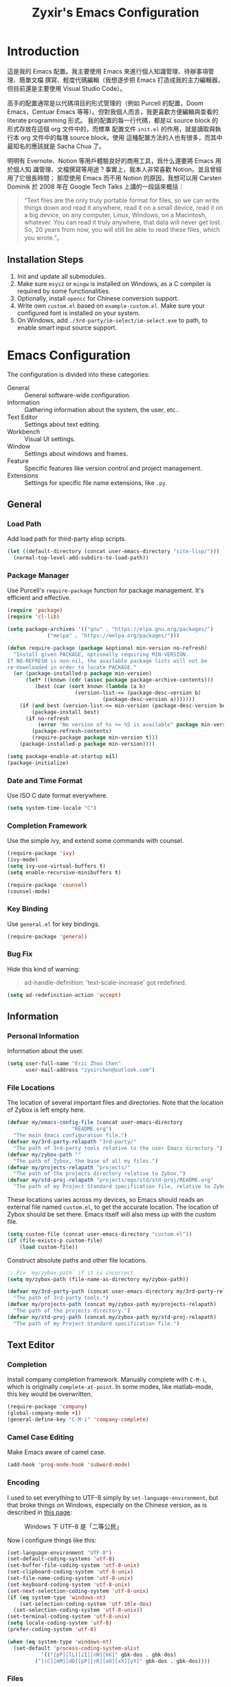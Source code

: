 # -*- org-edit-src-content-indentation: 0; -*-
#+TITLE: Zyxir's Emacs Configuration
#+STARTUP: content

* Introduction

這是我的 Emacs 配置。我主要使用 Emacs 來進行個人知識管理、待辦事項管理、簡單文檔
撰寫、輕度代碼編輯（我想逐步把 Emacs 打造成我的主力編輯器，但目前還是主要使用
Visual Studio Code）。

高手的配置通常是以代碼項目的形式管理的（例如 Purcell 的配置，Doom Emacs，Centuar
Emacs 等等）。但對我個人而言，我更喜歡方便編輯與查看的 literate programming 形式。
我的配置的每一行代碼，都是以 source block 的形式存放在這個 org 文件中的，而標準
配置文件 ~init.el~ 的作用，就是讀取與執行本 org 文件中的每塊 source block。使用
這種配置方法的人也有很多，而其中最知名的應該就是 Sacha Chua 了。

明明有 Evernote、Notion 等用戶體驗良好的商用工具，爲什么還要將 Emacs 用於個人知
識管理、文檔撰寫等用途？事實上，我本人非常喜歡 Notion，並且曾經用了它很長時間；
那麼使用 Emacs 而不用 Notion 的原因，我想可以用 Carsten Dominik 於 2008 年在
Google Tech Talks 上講的一段話來概括：

#+begin_quote
“Text files are the only truly portable format for files, so we can write things
down and read it anywhere, read it on a small device, read it on a big device,
on any computer, Linux, Windows, on a Macintosh, whatever. You can read it truly
anywhere, that data will never get lost. So, 20 years from now, you will still
be able to read these files, which you wrote.”。
#+end_quote

** Installation Steps

1. Init and update all submodules.
2. Make sure ~msys2~ or ~mingw~ is installed on Windows, as a C compiler is
   required by some functionalities.
3. Optionally, install ~opencc~ for Chinese conversion support.
4. Write own =custom.el= based on =example-custom.el=. Make sure your configured
   font is installed on your system.
5. On Windows, add =./3rd-party/im-select/im-select.exe= to path, to enable
   smart input source support.

* Emacs Configuration

The configuration is divided into these categories:

- General :: General software-wide configuration.
- Information :: Gathering information about the system, the user,
  etc..
- Text Editor :: Settings about text editing.
- Workbench :: Visual UI settings.
- Window :: Settings about windows and frames.
- Feature :: Specific features like version control and project
  management.
- Extensions :: Settings for specific file name extensions, like
  ~.py~.

** General

*** Load Path

Add load path for third-party elisp scripts.

#+begin_src emacs-lisp
(let ((default-directory (concat user-emacs-directory "site-lisp/")))
  (normal-top-level-add-subdirs-to-load-path))
#+end_src

*** Package Manager

Use Purcell's ~require-package~ function for package management. It's
efficient and effective.

#+begin_src emacs-lisp
(require 'package)
(require 'cl-lib)

(setq package-archives '(("gnu" . "https://elpa.gnu.org/packages/")
			 ("melpa" . "https://melpa.org/packages/")))

(defun require-package (package &optional min-version no-refresh)
  "Install given PACKAGE, optionally requiring MIN-VERSION.
If NO-REFRESH is non-nil, the available package lists will not be
re-downloaded in order to locate PACKAGE."
  (or (package-installed-p package min-version)
      (let* ((known (cdr (assoc package package-archive-contents)))
	     (best (car (sort known (lambda (a b)
				      (version-list-<= (package-desc-version b)
						       (package-desc-version a)))))))
	(if (and best (version-list-<= min-version (package-desc-version best)))
	    (package-install best)
	  (if no-refresh
	      (error "No version of %s >= %S is available" package min-version)
	    (package-refresh-contents)
	    (require-package package min-version t)))
	(package-installed-p package min-version))))

(setq package-enable-at-startup nil)
(package-initialize)
#+end_src

*** Date and Time Format

Use ISO C date format everywhere.

#+begin_src emacs-lisp
(setq system-time-locale "C")
#+end_src

*** Completion Framework

Use the simple ivy, and extend some commands with counsel.

#+begin_src emacs-lisp
(require-package 'ivy)
(ivy-mode)
(setq ivy-use-virtual-buffers t)
(setq enable-recursive-minibuffers t)

(require-package 'counsel)
(counsel-mode)
#+end_src

*** Key Binding

Use ~general.el~ for key bindings.

#+begin_src emacs-lisp
(require-package 'general)
#+end_src

*** Bug Fix

Hide this kind of warning:

#+begin_quote
ad-handle-definition: 'text-scale-increase' got redefined.
#+end_quote

#+begin_src emacs-lisp
(setq ad-redefinition-action 'accept)
#+end_src

** Information

*** Personal Information

Information about the user.

#+begin_src emacs-lisp
(setq user-full-name "Eric Zhuo Chen"
      user-mail-address "zyxirchen@outlook.com")
#+end_src

*** File Locations

The location of several important files and directories. Note that the
location of Zybox is left empty here.

#+begin_src emacs-lisp
(defvar my/emacs-config-file (concat user-emacs-directory
				     "README.org")
  "The main Emacs configuration file.")
(defvar my/3rd-party-relapath "3rd-party/"
  "The path of 3rd-party tools relative to the user Emacs directory.")
(defvar my/zybox-path ""
  "The path of Zybox, the base of all my files.")
(defvar my/projects-relapath "projects/"
  "The path of the projects directory relative to Zybox.")
(defvar my/std-proj-relapath "projects/ego/std/std-proj/README.org"
  "The path of my Project Standard specification file, relative to Zybox.")
#+end_src

These locations varies across my devices, so Emacs should reads an
external file named ~custom.el~, to get the accurate location. The
location of Zybox should be set there. Emacs itself will also mess up
with the custom file.

#+begin_src emacs-lisp
(setq custom-file (concat user-emacs-directory "custom.el"))
(if (file-exists-p custom-file)
    (load custom-file))
#+end_src

Construct absolute paths and other file locations.

#+begin_src emacs-lisp
;; Fix `my/zybox-path` if it is incorrect.
(setq my/zybox-path (file-name-as-directory my/zybox-path))

(defvar my/3rd-party-path (concat user-emacs-directory my/3rd-party-relapath)
  "The path of 3rd-party tools.")
(defvar my/projects-path (concat my/zybox-path my/projects-relapath)
  "The path of the projects directory.")
(defvar my/std-proj-path (concat my/zybox-path my/std-proj-relapath)
  "The path of my Project Standard specification file.")
#+end_src

** Text Editor

*** Completion

Install company completion framework. Manually complete with =C-M-i=, which is
originally ~complete-at-point~. In some modes, like matlab-mode, this key would
be overwritten.

#+begin_src emacs-lisp
(require-package 'company)
(global-company-mode +1)
(general-define-key "C-M-i" 'company-complete)
#+end_src

*** Camel Case Editing

Make Emacs aware of camel case.

#+begin_src emacs-lisp
(add-hook 'prog-mode-hook 'subword-mode)
#+end_src

*** Encoding

I used to set everything to UTF-8 simply by ~set-language-environment~, but that
broke things on Windows, especially on the Chinese version, as is described in
[[https://github.com/hick/emacs-chinese#ms-windows-%E7%8E%AF%E5%A2%83%E7%9A%84-utf-8-%E9%85%8D%E7%BD%AE][this page]]:

#+CAPTION: Windows 下 UTF-8 是「二等公民」
[[file:images/emacs-chinese-utf-8-side-effects.png]]

Now I configure things like this:

#+begin_src emacs-lisp
(set-language-environment "UTF-8")
(set-default-coding-systems 'utf-8)
(set-buffer-file-coding-system 'utf-8-unix)
(set-clipboard-coding-system 'utf-8-unix)
(set-file-name-coding-system 'utf-8-unix)
(set-keyboard-coding-system 'utf-8-unix)
(set-next-selection-coding-system 'utf-8-unix)
(if (eq system-type 'windows-nt)
    (set-selection-coding-system 'utf-16le-dos)
  (set-selection-coding-system 'utf-8-unix))
(set-terminal-coding-system 'utf-8-unix)
(setq locale-coding-system 'utf-8)
(prefer-coding-system 'utf-8)

(when (eq system-type 'windows-nt)
  (set-default 'process-coding-system-alist
	       '(("[pP][lL][iI][nN][kK]" gbk-dos . gbk-dos)
		 ("[cC][mM][dD][pP][rR][oO][xX][yY]" gbk-dos . gbk-dos))))
#+end_src

*** Files

**** Cursor Position

Always save cursor position.

#+begin_src emacs-lisp
(save-place-mode 1)
#+end_src

**** Backup

A better backup and auto save configuration.

#+begin_src emacs-lisp
(defvar my/backup-directory (concat user-emacs-directory
				    "backups")
  "The location of backups.")
(unless (file-exists-p my/backup-directory)
  (make-directory my/backup-directory t))
(setq backup-directory-alist `(("." . ,my/backup-directory)))
(setq make-backup-files t
      vc-make-backup-files t
      backup-by-copying t
      version-control t
      delete-old-versions t
      delete-by-moving-to-trash t
      kept-old-versions 0
      kept-new-versions 10
      auto-save-default t
      auto-save-timeout 20
      auto-save-interval 200
      )
#+end_src

**** File Manipulation

Function to delete the current buffer and file at the same time. This is from
[[https://emacsredux.com/blog/2013/04/03/delete-file-and-buffer/][Delete File and Buffer | Emacs Redux]].

#+begin_src emacs-lisp
(defun my/delete-file-and-buffer ()
  "Kill the current buffer and deletes the file it is visiting."
  (interactive)
  (let ((filename (buffer-file-name)))
    (when filename
      (if (vc-backend filename)
	  (vc-delete-file filename)
	(progn
	  (delete-file filename)
	  (message "Delete file %s" filename)
	  (kill-buffer))))))
#+end_src

**** Recent Files

Make use of =recentf.el=.

#+begin_src emacs-lisp
(require 'recentf)
(setq recentf-max-saved-items 200
      recentf-max-menu-items 15)
(recentf-mode)
#+end_src

Open recent files with =C-x r=

#+begin_src emacs-lisp
(general-define-key "C-x r" 'counsel-recentf)
#+end_src

*** Format

Show trailing whitespace for most modes.

#+begin_src emacs-lisp
(defun my/show-trailing-whitespace ()
  "Turn on whitespace mode for the current buffer."
  (setq-local show-trailing-whitespace t))
(add-hook 'prog-mode-hook 'my/show-trailing-whitespace)
(add-hook 'text-mode-hook 'my/show-trailing-whitespace)

(add-hook 'before-save-hook 'delete-trailing-whitespace)
(general-define-key "C-c SPC" 'delete-trailing-whitespace)
#+end_src

Set default fill column to 79.

#+begin_src emacs-lisp
(setq-default fill-column 79)
#+end_src

*** Input Method

Use ~sis~ (smart input source) to reduce manual switch for OS input source.

#+begin_src emacs-lisp
(require-package 'sis)
(sis-global-respect-mode t)
#+end_src

**Platform-specific settings should be configured in custom.el** in accordance
to the README of ~sis~.

*** Location

Show side line numbers and column number while coding.

#+begin_src emacs-lisp
(add-hook 'prog-mode-hook
	  (lambda ()
	    (display-line-numbers-mode 1)))
(column-number-mode 1)
#+end_src

*** Parenthesis

Indicate matching parenthesis.

#+begin_src emacs-lisp
(show-paren-mode 1)
#+end_src

*** Search

Replace isearch with swiper.

#+begin_src emacs-lisp
(require-package 'swiper)
(general-define-key "C-s" 'swiper)
#+end_src

Enable character folding (having =bar= matching =bár=) for swiper.

#+begin_src emacs-lisp
(setq search-default-mode #'char-fold-to-regexp)
#+end_src

** Workbench

*** Startup

Inhibit startup screen.

#+begin_src emacs-lisp
(setq inhibit-startup-screen t)
#+end_src

*** Appearances

Font and color theme.

#+begin_src emacs-lisp
(defvar my/main-font-name "Sarasa Mono CL"
  "Main font name for the whole program.")
(defvar my/main-font-size 11
  "The default size for the main font.")
(setq my/main-font-full (concat my/main-font-name " "
			     (number-to-string my/main-font-size)))

(when (display-graphic-p)
  (set-face-attribute 'default nil :font my/main-font-full)
  (set-frame-font my/main-font-full)
  (dolist (charset '(kana han symbol cjk-misc bopomofo))
    (set-fontset-font (frame-parameter nil 'font) charset
		      (font-spec :family my/main-font-name)))

  (require-package 'solaire-mode)
  (solaire-global-mode +1)
  (require-package 'doom-themes)
  (load-theme 'doom-one-light t))
#+end_src

Disable unnecessary UI elements.

#+begin_src emacs-lisp
(tool-bar-mode -1)
(menu-bar-mode -1)
(scroll-bar-mode -1)
#+end_src

Add a vertical line indicating the fill-column for all programming modes.

#+begin_src emacs-lisp
(add-hook 'prog-mode-hook
	  (lambda ()
	    (display-fill-column-indicator-mode t)))
#+end_src

*** Modeline

**** Hide Minor Modes

There are so many minor modes displayed on the mode line, which should
be diminished.

#+begin_src emacs-lisp
(require-package 'diminish)
(add-hook 'after-init-hook
	  (lambda ()
	    (diminish 'company-mode)
	    (diminish 'counsel-mode)
	    (diminish 'ivy-mode)
	    (diminish 'org-roam-mode)
	    (diminish 'projectile-mode)
	    (diminish 'which-key-mode)))
#+end_src

*** Which-key

Which-key displays the key bindings following your currently entered
incomplete command (a prefix) in a popup.

#+begin_src emacs-lisp
(require-package 'which-key)
(which-key-setup-side-window-bottom)
(which-key-mode)
#+end_src

** Window

*** Frame Behavior

If running with GUI, adjust the frame.

#+begin_src emacs-lisp
(when (display-graphic-p)
  (setq initial-frame-alist
	'((width . 110)
	  (height . 40)))
  (setq default-frame-alist initial-frame-alist))
#+end_src

** Extensions

*** MATLAB ~.m~

The old but useful MATLAB mode.

#+begin_src emacs-lisp
(require-package 'matlab-mode)
(add-hook 'matlab-mode-hook 'auto-fill-mode)
#+end_src

However, my line number configuration doesn't work on matlab-mode, so it
requires extra configuration.

#+begin_src emacs-lisp
(add-hook 'matlab-mode-hook
	  (lambda ()
	    (display-line-numbers-mode 1)))
#+end_src

*** Org ~.org~

**** Markup

Allow Chinese around markups. This comes from [[https://emacs-china.org/t/org-mode/597/4][Emacs China : Org-mode 中文行内格
式化的问题]], may not be stable.

#+begin_src emacs-lisp
(setq org-emphasis-regexp-components
      ;; markup 记号前后允许中文
      (list (concat " \t('\"{"            "[:nonascii:]")
	    (concat "- \t.,:!?;'\")}\\["  "[:nonascii:]")
	    " \t\r\n,\"'"
	    "."
	    1))
#+end_src

**** Indentation

Do no indent each paragraph according to the heading.

#+begin_src emacs-lisp
(setq-default org-adapt-indentation nil)
#+end_src

**** Attachments

Put attachments in an obvious directory.

#+begin_src emacs-lisp
(setq org-attach-id-dir "org-attachments/")
#+end_src

**** Bullets

Show org-mode bullets as UTF-8 characters.

#+begin_src emacs-lisp
(require-package 'org-bullets)
(require 'org-bullets)
(add-hook 'org-mode-hook (lambda () (org-bullets-mode 1)))
#+end_src

Render bullets ("•" and "◦") instead of dashes in bulleted lists.

#+begin_src emacs-lisp
(font-lock-add-keywords 'org-mode
			'(("^ *\\([-]\\) "
			   (0 (prog1 () (compose-region (match-beginning 1) (match-end 1) "•"))))))
(font-lock-add-keywords 'org-mode
			'(("^ *\\([+]\\) "
			   (0 (prog1 () (compose-region (match-beginning 1) (match-end 1) "◦"))))))
#+end_src

**** Capture

Utilize the ~org-capture~ mechanism.

#+begin_src emacs-lisp
(general-define-key "C-c c" 'org-capture)
#+end_src

**** Editing Features

Enable auto fill, and fill to the 80th character.

#+begin_src emacs-lisp
(add-hook 'org-mode-hook
	  (lambda ()
	    (auto-fill-mode +1)))
#+end_src

Disable =C-c C-i=, which I always mispress.

#+begin_src emacs-lisp
(eval-after-load 'org
  (progn
    (general-define-key :keymaps 'org-mode-map "C-c C-i" nil)))
#+end_src

**** Export to HTML

These code are copied from zwz's blog and only works for org-mode 8.0 or
higher. They are used to: 清除中文導出 HTML 後產生的多餘空格.

#+begin_src emacs-lisp
(defun clear-single-linebreak-in-cjk-string (string)
  "clear single line-break between cjk characters that is usually soft line-breaks"
  (let* ((regexp "\\([\u4E00-\u9FA5]\\)\n\\([\u4E00-\u9FA5]\\)")
	 (start (string-match regexp string)))
    (while start
      (setq string (replace-match "\\1\\2" nil nil string)
	    start (string-match regexp string start))))
  string)

(require 'ox-man)

(defun ox-html-clear-single-linebreak-for-cjk (string backend info)
  (when (org-export-derived-backend-p backend 'html)
    (clear-single-linebreak-in-cjk-string string)))

(add-to-list 'org-export-filter-final-output-functions
	     'ox-html-clear-single-linebreak-for-cjk)
#+end_src

**** Export to LaTeX

LaTeX exporting with Chinese in Emacs is always a pain. I am going to make it no
longer a pain.

***** 正確導出的方法

就目前而言，衹需要加入一個選項就可以正常導出中文文章：

#+begin_quote
#+LATEX_HEADER: \usepackage{ctex}
#+end_quote

其它細致選項，還需要具體地去針對各個文件來調整，例如使用 ~tags:nil~ 選項來去掉輸
出文件中的標籤。

***** 細調中文文檔類 cn-article

弄出一系列還不錯的預設選項，集成到 cn-article 類中，讓日後的文檔輸出更方便。

#+begin_src emacs-lisp
(add-to-list 'org-latex-classes
	     '("cn-article"
	       "\\documentclass[lang=cn]{elegantpaper}
\\usepackage{ctex}"
	       ("\\section{%s}" . "\\section*{%s}")
	       ("\\subsection{%s}" . "\\subsection*{%s}")
	       ("\\subsubsection{%s}" . "\\subsubsection*{%s}")
	       ("\\paragraph{%s}" . "\\paragraph*{%s}")
	       ("\\subparagraph{%s}" . "\\subparagraph*{%s}")))
#+end_src

**** Insert Image

Org-download facilitates moving images from filesystem, clipboard, or
web pages, into an org-mode buffer.

#+begin_src emacs-lisp
(require-package 'org-download)
(require 'org-download)
(add-hook 'dired-mode-hook 'org-download-enable)

;; By default, download images to a dedicated folder.
(setq org-download-image-dir "images")
#+end_src

*** PlantUML

Install =plantuml-mode=.

#+begin_src emacs-lisp
(require-package 'plantuml-mode)
#+end_src

Use executable inside Emacs config directory.

#+begin_src emacs-lisp
(setq plantuml-jar-path (concat my/3rd-party-path "plantuml/plantuml.jar")
      plantuml-default-exec-mode 'jar)
#+end_src

*** Python ~.py~

** Feature

*** Calendar and Org-Journal

Assign a key to toggle the calendar.

#+begin_src emacs-lisp
(general-define-key "C-c g" 'calendar)
#+end_src

Org-journal is a tool to keep journals, and it works with the built-in
calendar. I decided to try it on <2021-06-02 Wed>.

#+begin_src emacs-lisp
(require-package 'org-journal)
#+end_src

Set the journal directory as ~Zybox/org-journal~.

#+begin_src emacs-lisp
(setq org-journal-dir (concat my/zybox-path "org-journal"))
(unless (file-exists-p org-journal-dir)
  (make-directory org-journal-dir))
#+end_src

Set shortcuts and templates.

#+begin_src emacs-lisp
(general-define-key "C-c j" 'org-journal-new-entry)
(setq org-journal-file-format "%F"
      org-journal-date-format "%F %a W%V\n"
      org-journal-date-prefix "#+TITLE: "
      org-journal-time-format "%R "
      org-journal-time-format-post-midnight "%R (midnight) "
      org-journal-time-prefix "\n* "
      org-journal-file-header "")
#+end_src

If it is early than 3 a.m., it is still yesterday.

#+begin_src emacs-lisp
(setq org-extend-today-until 3)
#+end_src

*** Chinese Conversion

Conversion between simplified/traditional Chinese with =opencc.el=. 使用
=opencc.el=進行中文簡繁轉換。

#+begin_src emacs-lisp
(require 'opencc)
#+end_src

=opencc.el= is based on OpenCC:

#+begin_quote
Open Chinese Convert (OpenCC, 開放中文轉換) is an opensource project for
conversions between Traditional Chinese, Simplified Chinese and Japanese Kanji
(Shinjitai). It supports character-level and phrase-level conversion, character
variant conversion and regional idioms among Mainland China, Taiwan and Hong
Kong. This is not translation tool between Mandarin and Cantonese, etc.
#+end_quote

在 Windows 下，需要一些特殊的措施來使 OpenCC 得以正常運行。詳見[[file:documents/opencc-windows-conf.org][在 Windows 下使用 opencc.el]]。

*** Emojis

Install emojify to display emojis.

#+begin_src emacs-lisp
(require-package 'emojify)

(setq emojify-emoji-styles '(github))
(global-emojify-mode +1)
(general-define-key "C-c e" 'emojify-insert-emoji)
#+end_src

*** Git

Magit is a complete text-based user interface to Git.

#+begin_src emacs-lisp
(require-package 'magit)
#+end_src

*** Language Server Protocol

Language server protocol is the future. It is well suited for Emacs, a free and
open source text editor.

#+begin_src emacs-lisp
(require-package 'lsp-mode)
(require-package 'lsp-ui)
#+end_src

*** Lorem Ipsum Generator

Use a package to generate dummy Latin text into a buffer.

#+begin_src emacs-lisp
(require-package 'lorem-ipsum)
#+end_src

Use ~lorem-ipsum-insert-paragraphs~, ~lorem-ipsum-insert-sentences~, and
~lorem-ipsum-insert-list~.

*** Org-Roam

Org-roam is a tool for network thought. I decided to try it on
<2021-03-15 Mon>.

**** Installation

Above all, install it, along with org-roam-ui, which visualize notes. It is
worth noticing that I upgrade org-roam from v1 to v2 at [2021-08-30 Mon].

#+begin_src emacs-lisp
(setq org-roam-v2-ack t)
(require-package 'org)
(require-package 'org-roam)
(require 'org-roam)
#+end_src

Set the org-roam directory, and enable it by default.

#+begin_src emacs-lisp
(setq org-roam-directory (concat my/zybox-path "org-roam"))
(unless (file-exists-p org-roam-directory)
  (make-directory org-roam-directory))
(org-roam-setup)
#+end_src

**** Shortcuts

Define a series of shortcuts for org-roam. "z" for Zettelkasten.

#+begin_src emacs-lisp
(define-prefix-command 'my/org-roam-map)
(general-define-key
 "C-c z" 'my/org-roam-map)

(general-define-key
 :keymaps 'my/org-roam-map
 "c" 'org-roam-capture
 "f" 'org-roam-node-find
 "i" 'org-roam-node-insert
 "t" 'org-roam-buffer-toggle)
#+end_src

**** Interaction with =recentf=

Do not show org-roam files in recentf list.

#+begin_src emacs-lisp
(add-to-list 'recentf-exclude
	     (concat org-roam-directory "/.*"))
#+end_src

**** UI with =org-roam-ui=

Org-Roam-UI, in place of Org-Roam-Server for v1, is a frontend for exploring and
interacting with org-roam notes for Org-Roam v2.

However, it's not yet on MELPA, so I added it as a submodule, and had to install
its dependencies manually.

#+begin_src emacs-lisp
(require-package 'websocket)
(require-package 'simple-httpd)
#+end_src

Then I can load Org-Roam-UI.

#+begin_src emacs-lisp
(load-library "org-roam-ui")
#+end_src

*** Project Management

Manage projects with projectile, and use =C-c p= as the shortcut.

#+begin_src emacs-lisp
(require-package 'projectile)
(projectile-mode +1)
(define-key projectile-mode-map (kbd "C-x p") 'projectile-command-map)
#+end_src

**** Search Path

Default search for projects in the user defined projects path.

#+begin_src emacs-lisp
(setq projectile-project-search-path `(,my/projects-path))
#+end_src

*** Quick Access

I want to reach several important files quickly with shortcuts.

#+begin_src emacs-lisp
(defvar my/quick-access-choices nil
  "A list of quick access shortcuts, names and paths.")
(setq my/quick-access-choices
      `((?e "Emacs Config" ,my/emacs-config-file)
	(?z "Zybox" ,my/zybox-path)
	(?p "Projects" ,my/projects-path)
	(?s "Std-Proj" ,my/std-proj-path)))

(defun my/quick-access (arg)
  "`find-file' a quick access path if ARG is nil.

Prefix it with C-u to `find-file-other-window'. And prefix it with double C-u
to `file-file-other-frame'.

Quick access paths are defined in `my/quick-access-choices'"
  (interactive "P")
  (let* ((find-file-function
	  (cond
	   ((equal arg '(4)) 'find-file-other-window)
	   ((equal arg '(16)) 'find-file-other-frame)
	   (t 'find-file)))
	 (choice
	  (read-multiple-choice
	   "Choose a quick access target."
	   my/quick-access-choices))
	 (target
	  (nth 2 choice)))
    (funcall find-file-function target)))

(general-define-key "C-c o" #'my/quick-access)
#+end_src

*** GTD

The aim is to implement a GTD system with org-mode.

**** Relevant Files

Define those relevant files.

#+begin_src emacs-lisp
(defvar my/gtd-path
  (concat my/zybox-path "org-gtd/")
  "The path of my GTD system root.")

(defvar my/gtd-inbox-path
  (concat my/gtd-path "inbox.org")
  "The path of `inbox.org' of my GTD system.")

(defvar my/gtd-gtd-path
  (concat my/gtd-path "gtd.org")
  "The path of `gtd.org' of my GTD system.")

(defvar my/gtd-someday-path
  (concat my/gtd-path "someday.org")
  "The path of `someday.org' of my GTD system.")
#+end_src

**** Todo States

Use more states for precise control.

#+begin_src emacs-lisp
(setq org-todo-keywords
      '((sequence "TODO(t)"
		  "IN PROCESS(i)"
		  "POSTPONED(p)"
		  "|"
		  "DONE(d)")
	(sequence "|"
		  "CANCELED(c)")))

(setq org-todo-keyword-faces
      '(("TODO" . (:foreground "#B71C1C" :weight bold))
	("IN PROCESS" . (:foreground "#8BC34A" :weight bold))
	("POSTPONED" . (:foreground "#F57C00" :weight bold))
	("DONE" . (:foreground "#33691E" :weight bold))
	("CANCELED" . (:foreground "#757575" :weight bold))))
#+end_src

**** Capturing System

Capture entries via ~org-capture~.

#+begin_src emacs-lisp
(add-to-list 'org-capture-templates
	     `("i" "inbox" entry
	       (file+headline ,my/gtd-inbox-path "inbox")
	       "* TODO [#B] %U %i%?"
	       :empty-lines 1))
(add-to-list 'org-capture-templates
	     `("s" "someday" entry
	       (file+headline ,my/gtd-someday-path "someday")
	       "* TODO [#C] %U %i%?"
	       :empty-lines 1))
(add-to-list 'org-capture-templates
	     `("g" "GTD" entry
	       (file+datetree ,my/gtd-gtd-path)
	       "* TODO [#B] %U %i%?"
	       :empty-lines 1))
#+end_src

**** Refile Mechanism

Use the ~org-refile~ mechanism to distribute inbox items.

#+begin_src emacs-lisp
(add-to-list 'org-refile-targets `(,my/gtd-gtd-path :maxlevel . 3))
(add-to-list 'org-refile-targets `(,my/gtd-someday-path :level . 1))
#+end_src

Additional function to refile entry to datetree.

#+begin_src emacs-lisp
(defun my/org-read-datetree-date (d)
  (let ((dtmp (nthcdr 3 (parse-time-string d))))
    (list (cadr dtmp) (car dtmp) (caddr dtmp))))

(defun my/org-refile-to-gtd-datetree (&optional bfn)
  (interactive)
  "Refile an entry into the datetree of `gtd.org'"
  (require 'org-datetree)
  (let* ((bfn (or bfn (find-file-noselect (expand-file-name my/gtd-gtd-path))))
	 (datetree-date (my/org-read-datetree-date (org-read-date t nil))))
    (org-refile nil nil (list nil (buffer-file-name bfn) nil
			      (with-current-buffer bfn
				(save-excursion
				  (org-datetree-find-date-create datetree-date)
				  (point)))))))
#+end_src

**** Agenda

Agenda is the way to display all my GTD entries.

#+begin_src emacs-lisp
(setq org-agenda-files `(,my/gtd-inbox-path
			 ,my/gtd-gtd-path
			 ,my/gtd-someday-path))

(general-define-key "C-c a" 'org-agenda)
#+end_src
